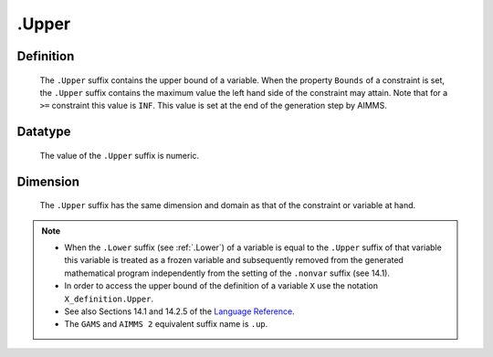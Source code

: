 .. _.Upper:

.Upper
======

Definition
----------

    The ``.Upper`` suffix contains the upper bound of a variable. When the
    property ``Bounds`` of a constraint is set, the ``.Upper`` suffix
    contains the maximum value the left hand side of the constraint may
    attain. Note that for a ``>=`` constraint this value is ``INF``. This
    value is set at the end of the generation step by AIMMS.

Datatype
--------

    The value of the ``.Upper`` suffix is numeric.

Dimension
---------

    The ``.Upper`` suffix has the same dimension and domain as that of the
    constraint or variable at hand.

.. note::

    -  When the ``.Lower`` suffix (see :ref:`.Lower`) of a variable is equal to
       the ``.Upper`` suffix of that variable this variable is treated as a
       frozen variable and subsequently removed from the generated
       mathematical program independently from the setting of the
       ``.nonvar`` suffix (see 14.1).

    -  In order to access the upper bound of the definition of a variable
       ``X`` use the notation ``X_definition.Upper``.

    -  See also Sections 14.1 and 14.2.5 of the `Language Reference <https://documentation.aimms.com/_downloads/AIMMS_ref.pdf>`__.

    -  The ``GAMS`` and ``AIMMS 2`` equivalent suffix name is ``.up``.
